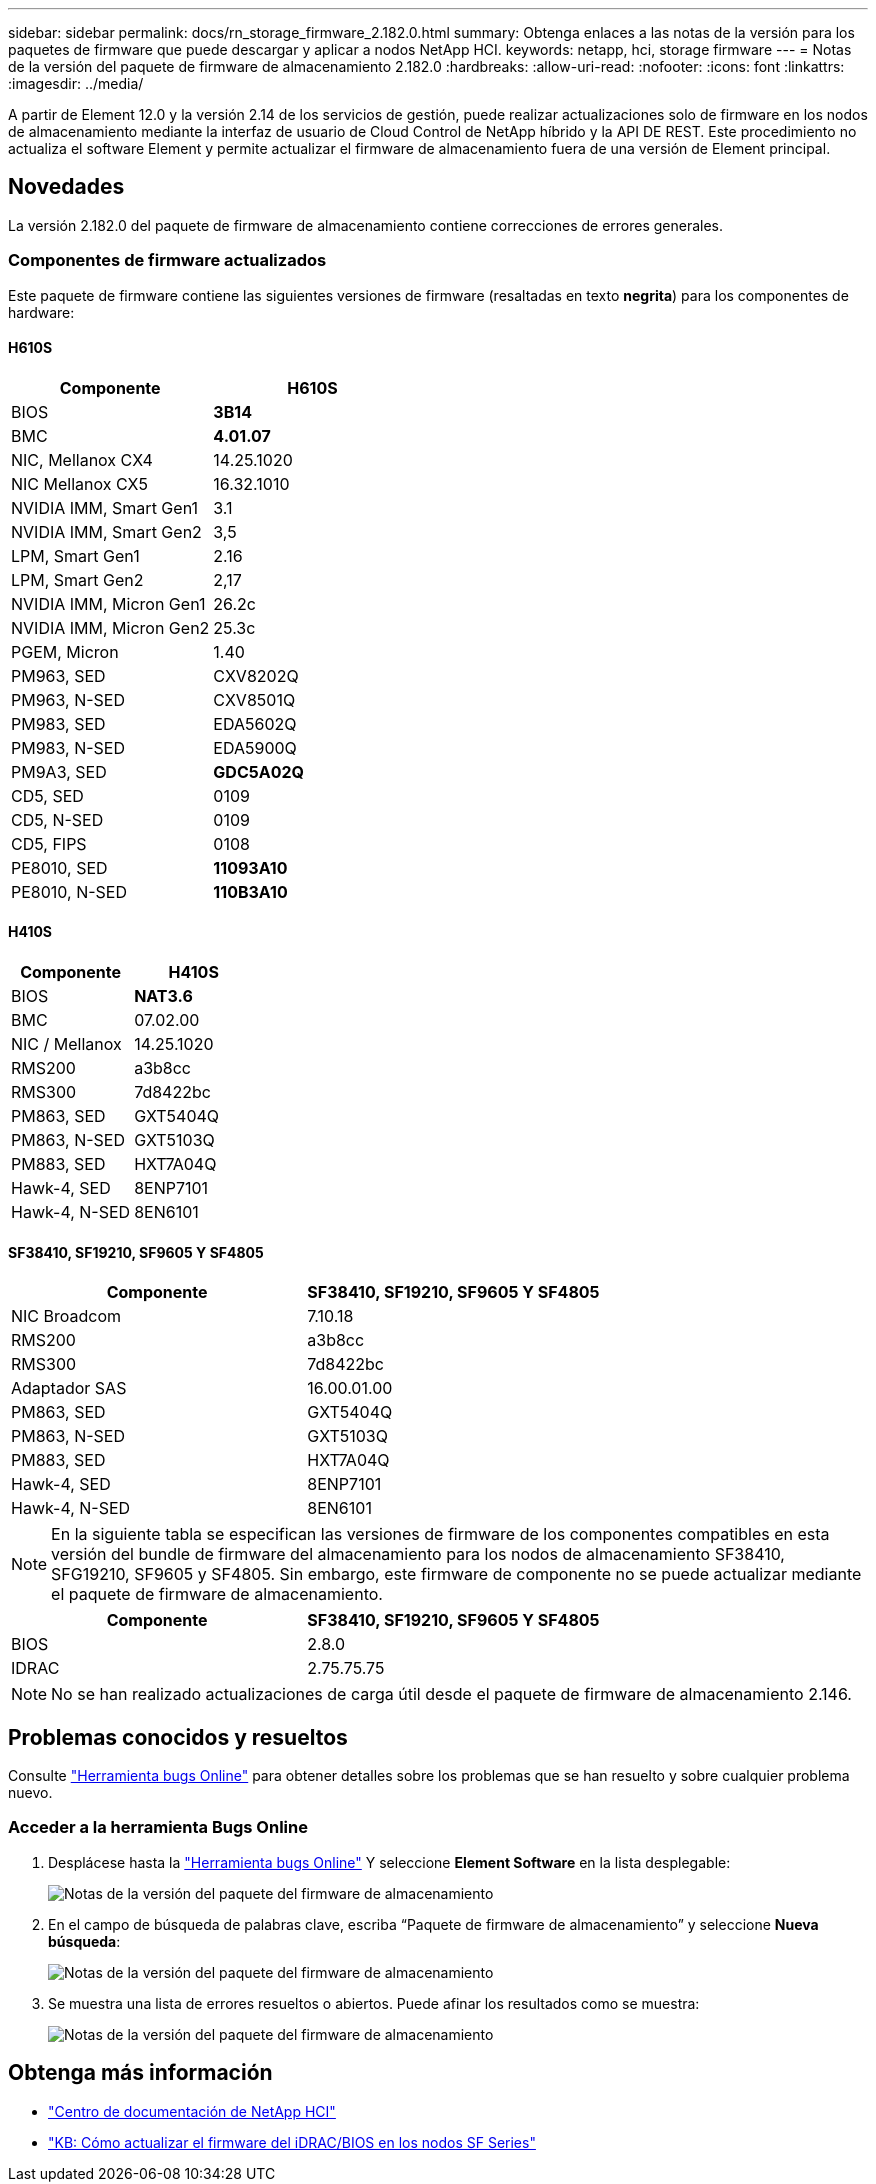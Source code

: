 ---
sidebar: sidebar 
permalink: docs/rn_storage_firmware_2.182.0.html 
summary: Obtenga enlaces a las notas de la versión para los paquetes de firmware que puede descargar y aplicar a nodos NetApp HCI. 
keywords: netapp, hci, storage firmware 
---
= Notas de la versión del paquete de firmware de almacenamiento 2.182.0
:hardbreaks:
:allow-uri-read: 
:nofooter: 
:icons: font
:linkattrs: 
:imagesdir: ../media/


[role="lead"]
A partir de Element 12.0 y la versión 2.14 de los servicios de gestión, puede realizar actualizaciones solo de firmware en los nodos de almacenamiento mediante la interfaz de usuario de Cloud Control de NetApp híbrido y la API DE REST. Este procedimiento no actualiza el software Element y permite actualizar el firmware de almacenamiento fuera de una versión de Element principal.



== Novedades

La versión 2.182.0 del paquete de firmware de almacenamiento contiene correcciones de errores generales.



=== Componentes de firmware actualizados

Este paquete de firmware contiene las siguientes versiones de firmware (resaltadas en texto *negrita*) para los componentes de hardware:



==== H610S

|===
| Componente | H610S 


| BIOS | *3B14* 


| BMC | *4.01.07* 


| NIC, Mellanox CX4 | 14.25.1020 


| NIC Mellanox CX5 | 16.32.1010 


| NVIDIA IMM, Smart Gen1 | 3.1 


| NVIDIA IMM, Smart Gen2 | 3,5 


| LPM, Smart Gen1 | 2.16 


| LPM, Smart Gen2 | 2,17 


| NVIDIA IMM, Micron Gen1 | 26.2c 


| NVIDIA IMM, Micron Gen2 | 25.3c 


| PGEM, Micron | 1.40 


| PM963, SED | CXV8202Q 


| PM963, N-SED | CXV8501Q 


| PM983, SED | EDA5602Q 


| PM983, N-SED | EDA5900Q 


| PM9A3, SED | *GDC5A02Q* 


| CD5, SED | 0109 


| CD5, N-SED | 0109 


| CD5, FIPS | 0108 


| PE8010, SED | *11093A10* 


| PE8010, N-SED | *110B3A10* 
|===


==== H410S

|===
| Componente | H410S 


| BIOS | *NAT3.6* 


| BMC | 07.02.00 


| NIC / Mellanox | 14.25.1020 


| RMS200 | a3b8cc 


| RMS300 | 7d8422bc 


| PM863, SED | GXT5404Q 


| PM863, N-SED | GXT5103Q 


| PM883, SED | HXT7A04Q 


| Hawk-4, SED | 8ENP7101 


| Hawk-4, N-SED | 8EN6101 
|===


==== SF38410, SF19210, SF9605 Y SF4805

|===
| Componente | SF38410, SF19210, SF9605 Y SF4805 


| NIC Broadcom | 7.10.18 


| RMS200 | a3b8cc 


| RMS300 | 7d8422bc 


| Adaptador SAS | 16.00.01.00 


| PM863, SED | GXT5404Q 


| PM863, N-SED | GXT5103Q 


| PM883, SED | HXT7A04Q 


| Hawk-4, SED | 8ENP7101 


| Hawk-4, N-SED | 8EN6101 
|===

NOTE: En la siguiente tabla se especifican las versiones de firmware de los componentes compatibles en esta versión del bundle de firmware del almacenamiento para los nodos de almacenamiento SF38410, SFG19210, SF9605 y SF4805. Sin embargo, este firmware de componente no se puede actualizar mediante el paquete de firmware de almacenamiento.

|===
| Componente | SF38410, SF19210, SF9605 Y SF4805 


| BIOS | 2.8.0 


| IDRAC | 2.75.75.75 
|===

NOTE: No se han realizado actualizaciones de carga útil desde el paquete de firmware de almacenamiento 2.146.



== Problemas conocidos y resueltos

Consulte https://mysupport.netapp.com/site/bugs-online/product["Herramienta bugs Online"^] para obtener detalles sobre los problemas que se han resuelto y sobre cualquier problema nuevo.



=== Acceder a la herramienta Bugs Online

. Desplácese hasta la https://mysupport.netapp.com/site/bugs-online/product["Herramienta bugs Online"^] Y seleccione *Element Software* en la lista desplegable:
+
image::bol_dashboard.png[Notas de la versión del paquete del firmware de almacenamiento]

. En el campo de búsqueda de palabras clave, escriba “Paquete de firmware de almacenamiento” y seleccione *Nueva búsqueda*:
+
image::storage_firmware_bundle_choice.png[Notas de la versión del paquete del firmware de almacenamiento]

. Se muestra una lista de errores resueltos o abiertos. Puede afinar los resultados como se muestra:
+
image::bol_list_bugs_found.png[Notas de la versión del paquete del firmware de almacenamiento]





== Obtenga más información

* https://docs.netapp.com/hci/index.jsp["Centro de documentación de NetApp HCI"^]
* https://kb.netapp.com/Advice_and_Troubleshooting/Flash_Storage/SF_Series/How_to_update_iDRAC%2F%2FBIOS_firmware_on_SF_Series_nodes["KB: Cómo actualizar el firmware del iDRAC/BIOS en los nodos SF Series"^]


